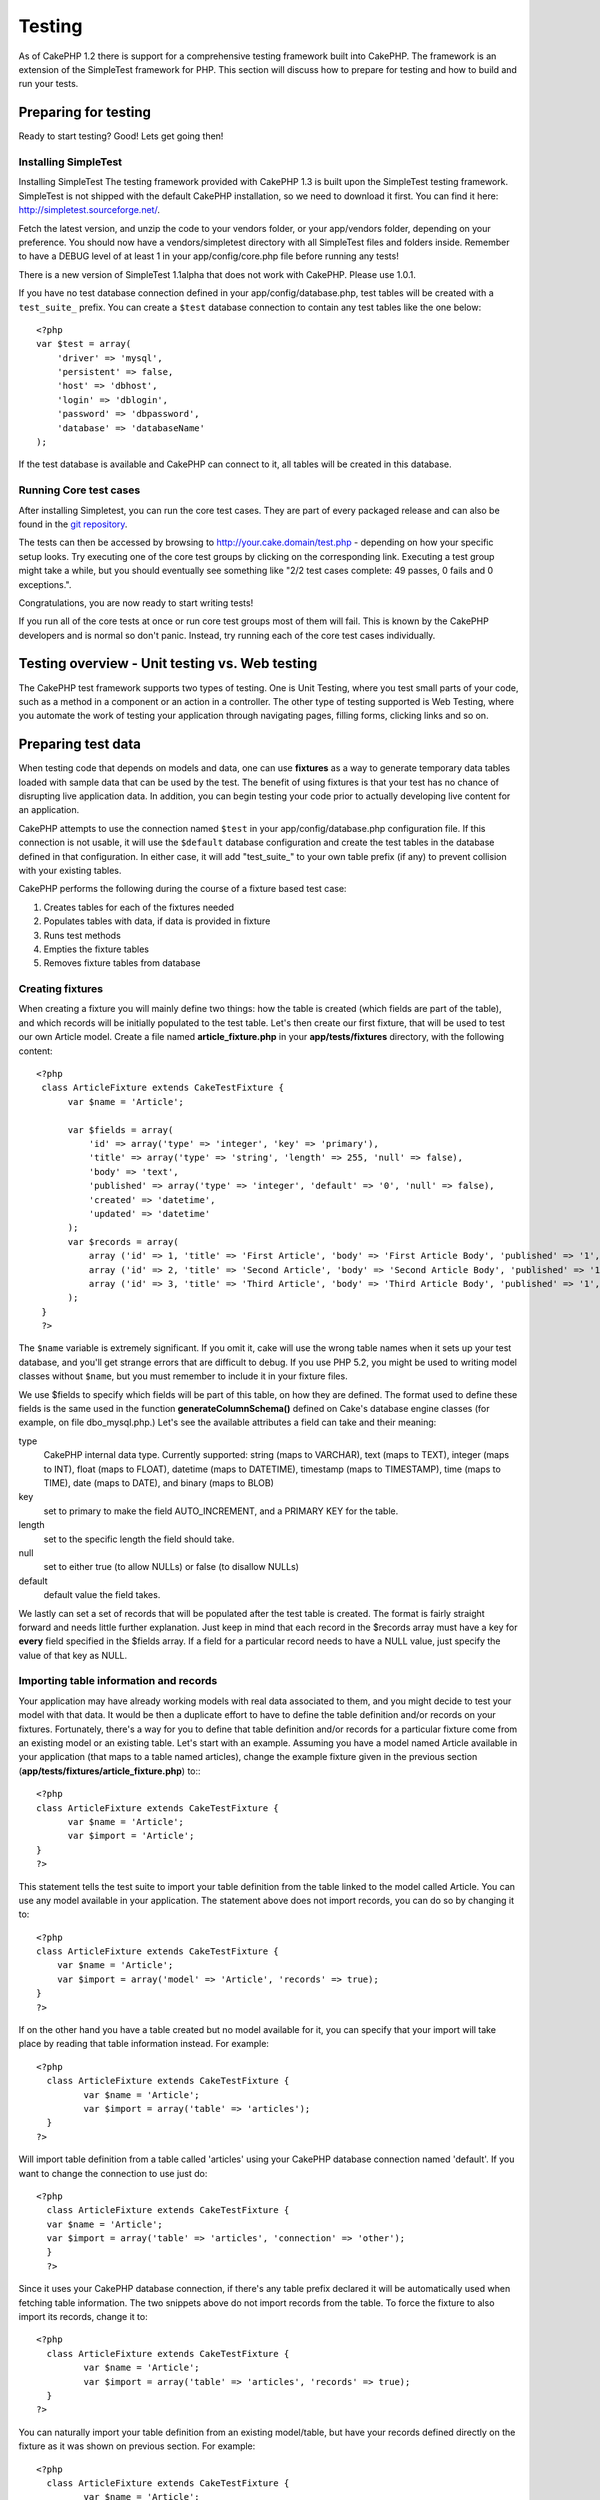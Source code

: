 Testing
#######

As of CakePHP 1.2 there is support for a comprehensive testing
framework built into CakePHP. The framework is an extension of the
SimpleTest framework for PHP. This section will discuss how to
prepare for testing and how to build and run your tests.

Preparing for testing
=====================

Ready to start testing? Good! Lets get going then!

Installing SimpleTest
~~~~~~~~~~~~~~~~~~~~~

Installing SimpleTest
The testing framework provided with CakePHP 1.3 is built upon the
SimpleTest testing framework. SimpleTest is not shipped with the
default CakePHP installation, so we need to download it first. You
can find it here:
`http://simpletest.sourceforge.net/ <http://simpletest.sourceforge.net/>`_.

Fetch the latest version, and unzip the code to your vendors
folder, or your app/vendors folder, depending on your preference.
You should now have a vendors/simpletest directory with all
SimpleTest files and folders inside. Remember to have a DEBUG level
of at least 1 in your app/config/core.php file before running any
tests!

There is a new version of SimpleTest 1.1alpha that does not work
with CakePHP. Please use 1.0.1.

If you have no test database connection defined in your
app/config/database.php, test tables will be created with a
``test_suite_`` prefix. You can create a ``$test`` database
connection to contain any test tables like the one below::

    <?php
    var $test = array(
        'driver' => 'mysql',
        'persistent' => false,
        'host' => 'dbhost',
        'login' => 'dblogin',
        'password' => 'dbpassword',
        'database' => 'databaseName'
    );

If the test database is available and CakePHP can connect to it,
all tables will be created in this database.

Running Core test cases
~~~~~~~~~~~~~~~~~~~~~~~

After installing Simpletest, you can run the core test cases. They
are part of every packaged release and can also be found in the
`git repository <http://github.com/cakephp/cakephp>`_.

The tests can then be accessed by browsing to
http://your.cake.domain/test.php - depending on how your specific
setup looks. Try executing one of the core test groups by clicking
on the corresponding link. Executing a test group might take a
while, but you should eventually see something like "2/2 test cases
complete: 49 passes, 0 fails and 0 exceptions.".

Congratulations, you are now ready to start writing tests!

If you run all of the core tests at once or run core test groups
most of them will fail. This is known by the CakePHP developers and
is normal so don't panic. Instead, try running each of the core
test cases individually.

Testing overview - Unit testing vs. Web testing
===============================================

The CakePHP test framework supports two types of testing. One is
Unit Testing, where you test small parts of your code, such as a
method in a component or an action in a controller. The other type
of testing supported is Web Testing, where you automate the work of
testing your application through navigating pages, filling forms,
clicking links and so on.


Preparing test data
===================

When testing code that depends on models and data, one can use
**fixtures** as a way to generate temporary data tables loaded with
sample data that can be used by the test. The benefit of using
fixtures is that your test has no chance of disrupting live
application data. In addition, you can begin testing your code
prior to actually developing live content for an application.

CakePHP attempts to use the connection named ``$test`` in your
app/config/database.php configuration file. If this connection is
not usable, it will use the ``$default`` database configuration and
create the test tables in the database defined in that
configuration. In either case, it will add "test\_suite\_" to your
own table prefix (if any) to prevent collision with your existing
tables.

CakePHP performs the following during the course of a fixture based
test case:


#. Creates tables for each of the fixtures needed
#. Populates tables with data, if data is provided in fixture
#. Runs test methods
#. Empties the fixture tables
#. Removes fixture tables from database

Creating fixtures
~~~~~~~~~~~~~~~~~

When creating a fixture you will mainly define two things: how the
table is created (which fields are part of the table), and which
records will be initially populated to the test table. Let's then
create our first fixture, that will be used to test our own Article
model. Create a file named **article\_fixture.php** in your
**app/tests/fixtures** directory, with the following content::

    <?php  
     class ArticleFixture extends CakeTestFixture { 
          var $name = 'Article'; 
           
          var $fields = array( 
              'id' => array('type' => 'integer', 'key' => 'primary'), 
              'title' => array('type' => 'string', 'length' => 255, 'null' => false), 
              'body' => 'text', 
              'published' => array('type' => 'integer', 'default' => '0', 'null' => false), 
              'created' => 'datetime', 
              'updated' => 'datetime' 
          ); 
          var $records = array( 
              array ('id' => 1, 'title' => 'First Article', 'body' => 'First Article Body', 'published' => '1', 'created' => '2007-03-18 10:39:23', 'updated' => '2007-03-18 10:41:31'), 
              array ('id' => 2, 'title' => 'Second Article', 'body' => 'Second Article Body', 'published' => '1', 'created' => '2007-03-18 10:41:23', 'updated' => '2007-03-18 10:43:31'), 
              array ('id' => 3, 'title' => 'Third Article', 'body' => 'Third Article Body', 'published' => '1', 'created' => '2007-03-18 10:43:23', 'updated' => '2007-03-18 10:45:31') 
          ); 
     } 
     ?> 

The ``$name`` variable is extremely significant. If you omit it,
cake will use the wrong table names when it sets up your test
database, and you'll get strange errors that are difficult to
debug. If you use PHP 5.2, you might be used to writing model
classes without ``$name``, but you must remember to include it in
your fixture files.

We use $fields to specify which fields will be part of this table,
on how they are defined. The format used to define these fields is
the same used in the function **generateColumnSchema()** defined on
Cake's database engine classes (for example, on file
dbo\_mysql.php.) Let's see the available attributes a field can
take and their meaning:

type
    CakePHP internal data type. Currently supported: string (maps to
    VARCHAR), text (maps to TEXT), integer (maps to INT), float (maps
    to FLOAT), datetime (maps to DATETIME), timestamp (maps to
    TIMESTAMP), time (maps to TIME), date (maps to DATE), and binary
    (maps to BLOB)
key
    set to primary to make the field AUTO\_INCREMENT, and a PRIMARY KEY
    for the table.
length
    set to the specific length the field should take.
null
    set to either true (to allow NULLs) or false (to disallow NULLs)
default
    default value the field takes.

We lastly can set a set of records that will be populated after the
test table is created. The format is fairly straight forward and
needs little further explanation. Just keep in mind that each
record in the $records array must have a key for **every** field
specified in the $fields array. If a field for a particular record
needs to have a NULL value, just specify the value of that key as
NULL.

Importing table information and records
~~~~~~~~~~~~~~~~~~~~~~~~~~~~~~~~~~~~~~~

Your application may have already working models with real data
associated to them, and you might decide to test your model with
that data. It would be then a duplicate effort to have to define
the table definition and/or records on your fixtures. Fortunately,
there's a way for you to define that table definition and/or
records for a particular fixture come from an existing model or an
existing table.
Let's start with an example. Assuming you have a model named
Article available in your application (that maps to a table named
articles), change the example fixture given in the previous section
(**app/tests/fixtures/article\_fixture.php**) to:::

    <?php  
    class ArticleFixture extends CakeTestFixture { 
          var $name = 'Article'; 
          var $import = 'Article'; 
    } 
    ?> 
     

This statement tells the test suite to import your table definition
from the table linked to the model called Article. You can use any
model available in your application. The statement above does not
import records, you can do so by changing it to::

    <?php   
    class ArticleFixture extends CakeTestFixture {
        var $name = 'Article';
        var $import = array('model' => 'Article', 'records' => true);  
    }
    ?> 

If on the other hand you have a table created but no model
available for it, you can specify that your import will take place
by reading that table information instead. For example::

     <?php  
       class ArticleFixture extends CakeTestFixture { 
              var $name = 'Article'; 
              var $import = array('table' => 'articles'); 
       } 
     ?> 

Will import table definition from a table called 'articles' using
your CakePHP database connection named 'default'. If you want to
change the connection to use just do::

     <?php  
       class ArticleFixture extends CakeTestFixture { 
       var $name = 'Article'; 
       var $import = array('table' => 'articles', 'connection' => 'other'); 
       } 
       ?> 

Since it uses your CakePHP database connection, if there's any
table prefix declared it will be automatically used when fetching
table information. The two snippets above do not import records
from the table. To force the fixture to also import its records,
change it to::

     <?php  
       class ArticleFixture extends CakeTestFixture { 
              var $name = 'Article'; 
              var $import = array('table' => 'articles', 'records' => true); 
       } 
     ?> 

You can naturally import your table definition from an existing
model/table, but have your records defined directly on the fixture
as it was shown on previous section. For example::

     <?php
       class ArticleFixture extends CakeTestFixture {
              var $name = 'Article';
              var $import = 'Article';

              var $records = array(
                  array ('id' => 1, 'title' => 'First Article', 'body' => 'First Article Body', 'published' => '1', 'created' => '2007-03-18 10:39:23', 'updated' => '2007-03-18 10:41:31'),
                  array ('id' => 2, 'title' => 'Second Article', 'body' => 'Second Article Body', 'published' => '1', 'created' => '2007-03-18 10:41:23', 'updated' => '2007-03-18 10:43:31'),
                  array ('id' => 3, 'title' => 'Third Article', 'body' => 'Third Article Body', 'published' => '1', 'created' => '2007-03-18 10:43:23', 'updated' => '2007-03-18 10:45:31')
              );
       }
     ?>

Creating tests
==============

First, lets go through a number of rules, or guidelines, concerning
tests:


#. PHP files containing tests should be in your
   **app/tests/cases/[some\_folder]**.
#. The filenames of these files should end in **.test.php** instead
   of just .php.
#. The classes containing tests should extend **CakeTestCase** or
   **CakeWebTestCase**.
#. The name of any method containing a test (i.e. containing an
   assertion) should begin with **test**, as in **testPublished()**.

When you have created a test case, you can execute it by browsing
to **http://your.cake.domain/cake\_folder/test.php** (depending on
how your specific setup looks) and clicking App test cases, and
then click the link to your specific file.

CakeTestCase Callback Methods
~~~~~~~~~~~~~~~~~~~~~~~~~~~~~

If you want to sneak in some logic just before or after an
individual CakeTestCase method, and/or before or after your entire
CakeTestCase, the following callbacks are available:

**start()**
First method called in a *test case*.

**end()**
Last method called in a *test case*.

**startCase()**
called before a *test case* is started.

**endCase()**
called after a *test case* has run.

**before($method)**
Announces the start of a *test method*.

**after($method)**
Announces the end of a *test method*.

**startTest($method)**
Called just before a *test method* is executed.

**endTest($method)**
Called just after a *test method* has completed.

.. todo::

    Update this to reflect PHPUnit's API's


Testing models
==============

Let's say we already have our Article model defined on
app/models/article.php, which looks like this::

     <?php  
       class Article extends AppModel { 
              var $name = 'Article'; 
               
              function published($fields = null) { 
                  $params = array( 
                        'conditions' => array(
                              $this->name . '.published' => 1 
                        ),
                        'fields' => $fields
                  ); 
                   
                  return $this->find('all',$params); 
              } 
       
       } 
     ?> 

We now want to set up a test that will use this model definition,
but through fixtures, to test some functionality in the model.
CakePHP test suite loads a very minimum set of files (to keep tests
isolated), so we have to start by loading our parent model (in this
case the Article model which we already defined), and then inform
the test suite that we want to test this model by specifying which
DB configuration it should use. CakePHP test suite enables a DB
configuration named **test\_suite** that is used for all models
that rely on fixtures. Setting $useDbConfig to this configuration
will let CakePHP know that this model uses the test suite database
connection.

CakePHP Models will only use the test\_suite DB config if they rely
on fixtures in your testcase!

Since we also want to reuse all our existing model code we will
create a test model that will extend from Article, set $useDbConfig
and $name appropiately. Let's now create a file named
**article.test.php** in your **app/tests/cases/models** directory,
with the following contents::

     <?php  
       App::import('Model','Article'); 
    
       
       class ArticleTestCase extends CakeTestCase { 
              var $fixtures = array( 'app.article' ); 
       } 
     ?> 

We have created the ArticleTestCase. In variable **$fixtures** we
define the set of fixtures that we'll use.

If your model is associated with other models, you will need to
include ALL the fixtures for each associated model even if you
don't use them. For example: A hasMany B hasMany C hasMany D. In
ATestCase you will have to include fixtures for a, b, c and d.

Creating a test method
~~~~~~~~~~~~~~~~~~~~~~

Let's now add a method to test the function published() in the
Article model. Edit the file
**app/tests/cases/models/article.test.php** so it now looks like
this::

      <?php
        App::import('Model', 'Article');
        
        class ArticleTestCase extends CakeTestCase {
            var $fixtures = array( 'app.article' );
        
            function testPublished() {
                $this->Article =& ClassRegistry::init('Article');
        
                $result = $this->Article->published(array('id', 'title'));
                $expected = array(
                    array('Article' => array( 'id' => 1, 'title' => 'First Article' )),
                    array('Article' => array( 'id' => 2, 'title' => 'Second Article' )),
                    array('Article' => array( 'id' => 3, 'title' => 'Third Article' ))
                );
        
                $this->assertEqual($result, $expected);
            }
        }
        ?>    

You can see we have added a method called **testPublished()**. We
start by creating an instance of our fixture based **Article**
model, and then run our **published()** method. In **$expected** we
set what we expect should be the proper result (that we know since
we have defined which records are initally populated to the article
table.) We test that the result equals our expectation by using the
**assertEqual** method. See the section Creating Tests for
information on how to run the test.

Testing controllers
===================

Say you have a typical articles controller, with its corresponding
model, and it looks like this::

    <?php 
    class ArticlesController extends AppController { 
       var $name = 'Articles'; 
       var $helpers = array('Ajax', 'Form', 'Html'); 
       
       function index($short = null) { 
         if (!empty($this->data)) { 
           $this->Article->save($this->data); 
         } 
         if (!empty($short)) { 
           $result = $this->Article->findAll(null, array('id', 
              'title')); 
         } else { 
           $result = $this->Article->findAll(); 
         } 
     
         if (isset($this->params['requested'])) { 
           return $result; 
         } 
     
         $this->set('title', 'Articles'); 
         $this->set('articles', $result); 
       } 
    } 
    ?>

Create a file named articles\_controller.test.php in your
app/tests/cases/controllers directory and put the following
inside::

    <?php 
    class ArticlesControllerTest extends CakeTestCase { 
       function startCase() { 
         echo '<h1>Starting Test Case</h1>'; 
       } 
       function endCase() { 
         echo '<h1>Ending Test Case</h1>'; 
       } 
       function startTest($method) { 
         echo '<h3>Starting method ' . $method . '</h3>'; 
       } 
       function endTest($method) { 
         echo '<hr />'; 
       } 
       function testIndex() { 
         $result = $this->testAction('/articles/index'); 
         debug($result); 
       } 
       function testIndexShort() { 
         $result = $this->testAction('/articles/index/short'); 
         debug($result); 
       } 
       function testIndexShortGetRenderedHtml() { 
         $result = $this->testAction('/articles/index/short', 
         array('return' => 'render')); 
         debug(htmlentities($result)); 
       } 
       function testIndexShortGetViewVars() { 
         $result = $this->testAction('/articles/index/short', 
         array('return' => 'vars')); 
         debug($result); 
       } 
       function testIndexFixturized() { 
         $result = $this->testAction('/articles/index/short', 
         array('fixturize' => true)); 
         debug($result); 
       } 
       function testIndexPostFixturized() { 
         $data = array('Article' => array('user_id' => 1, 'published' 
              => 1, 'slug'=>'new-article', 'title' => 'New Article', 'body' => 'New Body')); 
         $result = $this->testAction('/articles/index', 
         array('fixturize' => true, 'data' => $data, 'method' => 'post')); 
         debug($result); 
       } 
    } 
    ?> 

The testAction method
~~~~~~~~~~~~~~~~~~~~~

The new thing here is the **testAction** method. The first argument
of that method is the Cake url of the controller action to be
tested, as in '/articles/index/short'.

The second argument is an array of parameters, consisting of:

return
    Set to what you want returned.
    Valid values are:
    
    -  'vars' - You get the view vars available after executing action
    -  'view' - You get The rendered view, without the layout
    -  'contents' - You get the rendered view's complete html,
       including the layout
    -  'result' - You get the returned value when action uses
       $this->params['requested'].

    The default is 'result'.
fixturize
    Set to true if you want your models auto-fixturized (so your
    application tables get copied, along with their records, to test
    tables so if you change data it does not affect your real
    application.) If you set 'fixturize' to an array of models, then
    only those models will be auto-fixturized while the other will
    remain with live tables. If you wish to use your fixture files with
    testAction() do not use fixturize, and instead just use fixtures as
    you normally would.
method
    set to 'post' or 'get' if you want to pass data to the controller
data
    the data to be passed. Set it to be an associative array consisting
    of fields => value. Take a look at
    ``function testIndexPostFixturized()`` in above test case to see
    how we emulate posting form data for a new article submission.

Pitfalls
~~~~~~~~

If you use testAction to test a method in a controller that does a
redirect, your test will terminate immediately, not yielding any
results.
See
`https://trac.cakephp.org/ticket/4154 <https://trac.cakephp.org/ticket/4154>`_
for a possible fix.

Testing Helpers
===============

Since a decent amount of logic resides in Helper classes, it's
important to make sure those classes are covered by test cases.

Helper testing is a bit similar to the same approach for
Components. Suppose we have a helper called CurrencyRendererHelper
located in ``app/views/helpers/currency_renderer.php`` with its
accompanying test case file located in
``app/tests/cases/helpers/currency_renderer.test.php``

Creating Helper test, part I
~~~~~~~~~~~~~~~~~~~~~~~~~~~~

First of all we will define the responsibilities of our
CurrencyRendererHelper. Basically, it will have two methods just
for demonstration purpose:

function usd($amount)
This function will receive the amount to render. It will take 2
decimal digits filling empty space with zeros and prefix 'USD'.

function euro($amount)
This function will do the same as usd() but prefix the output with
'EUR'. Just to make it a bit more complex, we will also wrap the
result in span tags::

    <span class="euro"></span> 

Let's create the tests first::

    <?php
    
    //Import the helper to be tested.
    //If the tested helper were using some other helper, like Html, 
    //it should be impoorted in this line, and instantialized in startTest().
    App::import('Helper', 'CurrencyRenderer');
    
    class CurrencyRendererTest extends CakeTestCase {
        private $currencyRenderer = null;
    
        //Here we instantiate our helper, and all other helpers we need.
        public function startTest() {
            $this->currencyRenderer = new CurrencyRendererHelper();
        }
    
        //testing usd() function.
        public function testUsd() {
            $this->assertEqual('USD 5.30', $this->currencyRenderer->usd(5.30));
            //We should always have 2 decimal digits.
            $this->assertEqual('USD 1.00', $this->currencyRenderer->usd(1));
            $this->assertEqual('USD 2.05', $this->currencyRenderer->usd(2.05));
            //Testing the thousands separator
            $this->assertEqual('USD 12,000.70', $this->currencyRenderer->usd(12000.70));
        }
    }

Here, we call ``usd()`` with different parameters and tell the test
suite to check if the returned values are equal to what is
expected.

Executing the test now will result in errors (because
currencyRendererHelper doesn't even exist yet) showing that we have
3 fails.

Once we know what our method should do, we can write the method
itself::

    <?php
    class CurrencyRendererHelper extends AppHelper {
        public function usd($amount) {
            return 'USD ' . number_format($amount, 2, '.', ',');
        }
    }

Here we set the decimal places to 2, decimal separator to dot,
thousands separator to comma, and prefix the formatted number with
'USD' string.

Save this in app/views/helpers/currency\_renderer.php and execute
the test. You should see a green bar and messaging indicating 4
passes.

Testing components
==================

Lets assume that we want to test a component called
TransporterComponent, which uses a model called Transporter to
provide functionality for other controllers. We will use four
files:


-  A component called Transporters found in
   **app/controllers/components/transporter.php**
-  A model called Transporter found in
   **app/models/transporter.php**
-  A fixture called TransporterTestFixture found in
   **app/tests/fixtures/transporter\_fixture.php**
-  The testing code found in
   **app/tests/cases/transporter.test.php**

Initializing the component
~~~~~~~~~~~~~~~~~~~~~~~~~~

Since :doc:`/controllers/components`
we need a controller to access the data in the model.

If the startup() function of the component looks like this:::

    <?php
    public function startup(&$controller){ 
              $this->Transporter = $controller->Transporter;  
     }

then we can just design a really simple fake class::

    class FakeTransporterController {} 

and assign values into it like this::

    <?php
    $this->TransporterComponentTest = new TransporterComponent(); 
    $controller = new FakeTransporterController(); 
    $controller->Transporter = new TransporterTest(); 
    $this->TransporterComponentTest->startup(&$controller); 

Creating a test method
~~~~~~~~~~~~~~~~~~~~~~

Just create a class that extends CakeTestCase and start writing
tests!

::

    <?php
    class TransporterTestCase extends CakeTestCase {
        var $fixtures = array('transporter');
        function testGetTransporter() {
            $this->TransporterComponentTest = new TransporterComponent();
            $controller = new FakeTransporterController();
            $controller->Transporter = new TransporterTest();
            $this->TransporterComponentTest->startup(&$controller);

            $result = $this->TransporterComponentTest->getTransporter("12345", "Sweden", "54321", "Sweden");
            $this->assertEqual($result, 1, "SP is best for 1xxxx-5xxxx");

            $result = $this->TransporterComponentTest->getTransporter("41234", "Sweden", "44321", "Sweden");
            $this->assertEqual($result, 2, "WSTS is best for 41xxx-44xxx");

            $result = $this->TransporterComponentTest->getTransporter("41001", "Sweden", "41870", "Sweden");
            $this->assertEqual($result, 3, "GL is best for 410xx-419xx");

            $result = $this->TransporterComponentTest->getTransporter("12345", "Sweden", "54321", "Norway");
            $this->assertEqual($result, 0, "Noone can service Norway");
        }
    }


Testing plugins
===============

Tests for plugins are created in their own directory inside the
plugins folder.::

    /app
         /plugins
             /pizza
                 /tests
                      /cases
                      /fixtures
                      /groups

They work just like normal tests but you have to remember to use
the naming conventions for plugins when importing classes. This is
an example of a testcase for the PizzaOrder model from the plugins
chapter of this manual. A difference from other tests is in the
first line where 'Pizza.PizzaOrder' is imported. You also need to
prefix your plugin fixtures with '``plugin.plugin_name.``'.

::

    <?php 
    App::import('Model', 'Pizza.PizzaOrder');

    class PizzaOrderCase extends CakeTestCase {

        // Plugin fixtures located in /app/plugins/pizza/tests/fixtures/
        var $fixtures = array('plugin.pizza.pizza_order');
        var $PizzaOrderTest;

        function testSomething() {
            // ClassRegistry makes the model use the test database connection
            $this->PizzaOrderTest =& ClassRegistry::init('PizzaOrder');

            // do some useful test here
            $this->assertTrue(is_object($this->PizzaOrderTest));
        }
    }
    ?>

If you want to use plugin fixtures in the app tests you can
reference them using 'plugin.pluginName.fixtureName' syntax in the
$fixtures array.


Creating a test
~~~~~~~~~~~~~~~

In keeping with the other testing conventions, you should create
your view tests in tests/cases/views. You can, of course, put those
tests anywhere but following the conventions whenever possible is
always a good idea. So let's create the file
tests/cases/views/complete\_web.test.php

First, when you want to write web tests, you must remember to
extend **CakeWebTestCase** instead of CakeTestCase:

::

    class CompleteWebTestCase extends CakeWebTestCase

If you need to do some preparation before you start the test,
create a constructor::

    <?php
    function CompleteWebTestCase(){
      //Do stuff here
    }

When writing the actual test cases, the first thing you need to do
is get some output to look at. This can be done by doing a **get**
or **post** request, using **get()**or **post()** respectively.
Both these methods take a full url as the first parameter. This can
be dynamically fetched if we assume that the test script is located
under http://your.domain/cake/folder/webroot/test.php by typing::

    <?php
    $this->baseurl = current(split("webroot", $_SERVER['PHP_SELF']));

You can then do gets and posts using Cake urls, like this::

    <?php
    $this->get($this->baseurl."/products/index/");
    $this->post($this->baseurl."/customers/login", $data);

The second parameter to the post method, **$data**, is an
associative array containing the post data in Cake format::

    <?php
    $data = array(
      "data[Customer][mail]" => "user@user.com",
      "data[Customer][password]" => "userpass");

When you have requested the page you can do all sorts of asserts on
it, using standard SimpleTest web test methods.

Walking through a page
~~~~~~~~~~~~~~~~~~~~~~

CakeWebTest also gives you an option to navigate through your page
by clicking links or images, filling forms and clicking buttons.
Please refer to the SimpleTest documentation for more information
on that.


Miscellaneous
=============

.. todo::

    Rewrite.  This is incorrect.

Customizing the test reporter
~~~~~~~~~~~~~~~~~~~~~~~~~~~~~

The standard test reporter is **very** minimalistic. If you want
more shiny output to impress someone, fear not, it is actually very
easy to extend. By creating a new reporter and making a request
with a matching ``output`` GET parameter you can get test results
with a custom reporter.

Reporters generate the visible output from the test suite. There
are two built in reporters: Text and Html. By default all web
requests use the Html reporter. You can create your own reporters
by creating files in your app/libs. For example you could create
the file ``app/libs/test_suite/reporters/my_reporter.php`` and in
it create the following:

::

    require_once CAKE_TEST_LIB . 'reporter' . DS . 'cake_base_reporter.php';
    
    class MyReporter extends CakeBaseReporter {
        //methods go here.
    }

Extending ``CakeBaseReporter`` or one of its subclasses is not
required, but strongly suggested as you may get missing errors
otherwise. ``CakeBaseReporter`` encapsulates a few common test
suite features such as test case timing and code coverage report
generation. You can use your custom reporter by setting the
``output`` query string parameter to the reporter name minus
'reporter'. For the example above you would set ``output=my`` to
use your custom reporter.

Test Reporter methods
~~~~~~~~~~~~~~~~~~~~~

Reporters have a number of methods used to generate the various
parts of a Test suite response.

paintDocumentStart()
    Paints the start of the response from the test suite. Used to paint
    things like head elements in an html page.
paintTestMenu()
    Paints a menu of available test cases.
testCaseList()
    Retrieves and paints the list of tests cases.
groupCaseList()
    Retrieves and paints the list of group tests.
paintHeader()
    Prints before the test case/group test is started.
paintPass()
    Prints everytime a test case has passed. Use $this->getTestList()
    to get an array of information pertaining to the test, and $message
    to get the test result. Remember to call
    parent::paintPass($message).
paintFail()
    Prints everytime a test case has failed. Remember to call
    parent::paintFail($message).
paintSkip()
    Prints everytime a test case has been skipped. Remember to call
    parent::paintSkip($message).
paintException()
    Prints everytime there is an uncaught exception. Remember to call
    parent::paintException($message).
    /dd
paintError()
    Prints everytime an error is raised. Remember to call
    parent::paintError($message).
paintFooter()
    Prints when the test case/group test is over, i.e. when all test
    cases has been executed.
paintDocumentEnd()
    Paints the end of the response from the test suite. Used to paint
    things like footer elements in an html page.

Grouping tests
~~~~~~~~~~~~~~

If you want several of your test to run at the same time, you can
try creating a test group. Create a file in **/app/tests/groups/**
and name it something like **your\_test\_group\_name.group.php**.
In this file, extend **TestSuite** and import test as follows:

::

    <?php
    class TryGroupTest extends TestSuite {
      var $label = 'try';
      function tryGroupTest() {
        TestManager::addTestCasesFromDirectory($this, APP_TEST_CASES . DS . 'models');
      }
    }
    ?>

The code above will group all test cases found in the
``/app/tests/cases/models/`` folder. To add an individual file, use
``TestManager::addTestFile($this, filename)``.

Running tests in the Command Line
=================================

If you have simpletest installed you can run your tests from the
command line of your application.

from **app/**
::

    cake testsuite help


::

    Usage: 
        cake testsuite category test_type file
            - category - "app", "core" or name of a plugin
            - test_type - "case", "group" or "all"
            - test_file - file name with folder prefix and without the (test|group).php suffix
    
    Examples: 
            cake testsuite app all
            cake testsuite core all
    
            cake testsuite app case behaviors/debuggable
            cake testsuite app case models/my_model
            cake testsuite app case controllers/my_controller
    
            cake testsuite core case file
            cake testsuite core case router
            cake testsuite core case set
    
            cake testsuite app group mygroup
            cake testsuite core group acl
            cake testsuite core group socket
    
            cake testsuite bugs case models/bug
              // for the plugin 'bugs' and its test case 'models/bug'
            cake testsuite bugs group bug
              // for the plugin bugs and its test group 'bug'
    
    Code Coverage Analysis: 
    
    
    Append 'cov' to any of the above in order to enable code coverage analysis

As the help menu suggests, you'll be able to run all, part, or just
a single test case from your app, plugin, or core, right from the
command line.

If you have a model test of **test/models/my\_model.test.php**
you'd run just that test case by running:

::

    cake testsuite app models/my_model

Test Suite changes in 1.3
=========================

The TestSuite harness for 1.3 was heavily refactored and partially
rebuilt. The number of constants and global functions have been
greatly reduced. Also the number of classes used by the test suite
has been reduced and refactored. You **must** update
``app/webroot/test.php`` to continue using the test suite. We hope
that this will be the last time that a change is required to
``app/webroot/test.php``.

**Removed Constants**


-  ``CAKE_TEST_OUTPUT``
-  ``RUN_TEST_LINK``
-  ``BASE``
-  ``CAKE_TEST_OUTPUT_TEXT``
-  ``CAKE_TEST_OUTPUT_HTML``

These constants have all been replaced with instance variables on
the reporters and the ability to switch reporters.

**Removed functions**


-  ``CakePHPTestHeader()``
-  ``CakePHPTestSuiteHeader()``
-  ``CakePHPTestSuiteFooter()``
-  ``CakeTestsGetReporter()``
-  ``CakePHPTestRunMore()``
-  ``CakePHPTestAnalyzeCodeCoverage()``
-  ``CakePHPTestGroupTestList()``
-  ``CakePHPTestCaseList()``

These methods and the logic they contained have been
refactored/rewritten into ``CakeTestSuiteDispatcher`` and the
relevant reporter classes. This made the test suite more modular
and easier to extend.

**Removed Classes**


-  HtmlTestManager
-  TextTestManager
-  CliTestManager

These classes became obsolete as logic was consolidated into the
reporter classes.

**Modified methods/classes**

The following methods have been changed as noted.


-  ``TestManager::getExtension()`` is no longer static.
-  ``TestManager::runAllTests()`` is no longer static.
-  ``TestManager::runGroupTest()`` is no longer static.
-  ``TestManager::runTestCase()`` is no longer static.
-  ``TestManager::getTestCaseList()`` is no longer static.
-  ``TestManager::getGroupTestList()`` is no longer static.

**testsuite Console changes**

The output of errors, exceptions, and failures from the testsuite
console tool have been updated to remove redundant information and
increase readability of the messages. If you have other tools built
upon the testsuite console, be sure to update those tools with the
new formatting.

**CodeCoverageManager changes**


-  ``CodeCoverageManager::start()``'s functionality has been moved
   to ``CodeCoverageManager::init()``
-  ``CodeCoverageManager::start()`` now starts coverage generation.
-  ``CodeCoverageManager::stop()`` pauses collection
-  ``CodeCoverageManager::clear()`` stops and clears collected
   coverage reports.

